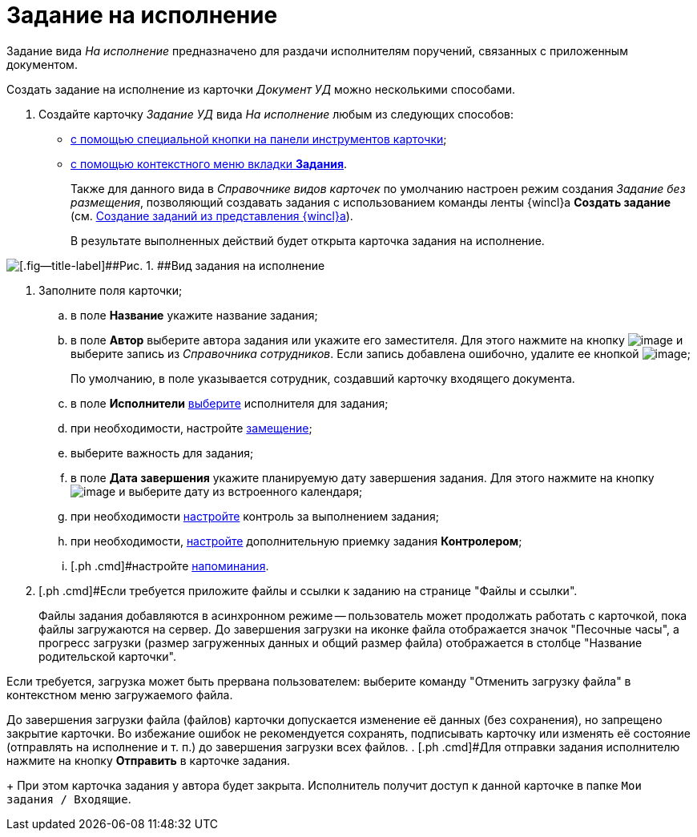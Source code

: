 = Задание на исполнение

Задание вида [.keyword .parmname]_На исполнение_ предназначено для раздачи исполнителям поручений, связанных с приложенным документом.

Создать задание на исполнение из карточки [.keyword .parmname]_Документ УД_ можно несколькими способами.

[[task_ltx_hdv_xj__steps_gzb_kt5_lk]]
. [.ph .cmd]#Создайте карточку [.keyword .parmname]_Задание УД_ вида [.keyword .parmname]_На исполнение_ любым из следующих способов:#
* xref:task_Task_For_Fulfil_card.adoc[с помощью специальной кнопки на панели инструментов карточки];
* xref:task_Task_For_Fulfil_context_menu.html[с помощью контекстного меню вкладки *Задания*].
+
Также для данного вида в _Справочнике видов карточек_ по умолчанию настроен режим создания [.keyword .parmname]_Задание без размещения_, позволяющий создавать задания с использованием команды ленты {wincl}а *Создать задание* (см. xref:task_Task_create_from_Navigator.adoc[Создание заданий из представления {wincl}а]).
+
В результате выполненных действий будет открыта карточка задания на исполнение.

image::Task_For_Fulfil.png[[.fig--title-label]##Рис. 1. ##Вид задания на исполнение]
. [.ph .cmd]#Заполните поля карточки;#
[loweralpha]
.. [.ph .cmd]#в поле *Название* укажите название задания;#
.. [.ph .cmd]#в поле *Автор* выберите автора задания или укажите его заместителя. Для этого нажмите на кнопку image:buttons/threedots.png[image] и выберите запись из _Справочника сотрудников_. Если запись добавлена ошибочно, удалите ее кнопкой image:buttons/delete_X_grey.png[image];#
+
По умолчанию, в поле указывается сотрудник, создавший карточку входящего документа.
.. [.ph .cmd]#в поле *Исполнители* xref:task_Task_create_performer.adoc[выберите] исполнителя для задания;#
.. [.ph .cmd]#при необходимости, настройте xref:task_Task_set_deputy.adoc[замещение];#
.. [.ph .cmd]#выберите важность для задания;#
.. [.ph .cmd]#в поле *Дата завершения* укажите планируемую дату завершения задания. Для этого нажмите на кнопку image:buttons/arrow_dawn_grey.png[image] и выберите дату из встроенного календаря;#
.. [.ph .cmd]#при необходимости xref:Tcard_create_controll.adoc[настройте] контроль за выполнением задания;#
.. [.ph .cmd]#при необходимости, xref:task_Task_Approve.adoc[настройте] дополнительную приемку задания *Контролером*;#
.. [.ph .cmd]#настройте xref:Tcard_create_remind.adoc[напоминания].
. [.ph .cmd]#Если требуется приложите файлы и ссылки к заданию на странице "Файлы и ссылки".
+
Файлы задания добавляются в асинхронном режиме -- пользователь может продолжать работать с карточкой, пока файлы загружаются на сервер. До завершения загрузки на иконке файла отображается значок "Песочные часы", а прогресс загрузки (размер загруженных данных и общий размер файла) отображается в столбце "Название родительской карточки".

Если требуется, загрузка может быть прервана пользователем: выберите команду "Отменить загрузку файла" в контекстном меню загружаемого файла.

До завершения загрузки файла (файлов) карточки допускается изменение её данных (без сохранения), но запрещено закрытие карточки. Во избежание ошибок не рекомендуется сохранять, подписывать карточку или изменять её состояние (отправлять на исполнение и т. п.) до завершения загрузки всех файлов.
. [.ph .cmd]#Для отправки задания исполнителю нажмите на кнопку [.ph .uicontrol]*Отправить* в карточке задания.
+
При этом карточка задания у автора будет закрыта. Исполнитель получит доступ к данной карточке в папке `Мои задания / Входящие`.

